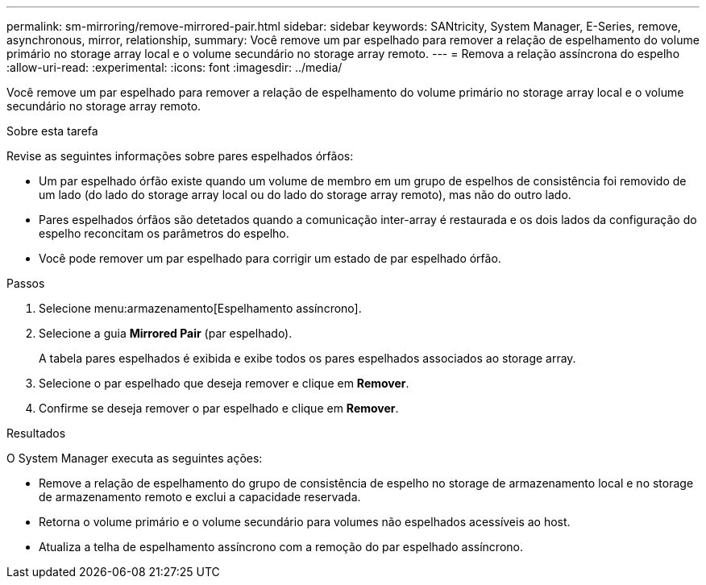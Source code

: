 ---
permalink: sm-mirroring/remove-mirrored-pair.html 
sidebar: sidebar 
keywords: SANtricity, System Manager, E-Series, remove, asynchronous, mirror, relationship, 
summary: Você remove um par espelhado para remover a relação de espelhamento do volume primário no storage array local e o volume secundário no storage array remoto. 
---
= Remova a relação assíncrona do espelho
:allow-uri-read: 
:experimental: 
:icons: font
:imagesdir: ../media/


[role="lead"]
Você remove um par espelhado para remover a relação de espelhamento do volume primário no storage array local e o volume secundário no storage array remoto.

.Sobre esta tarefa
Revise as seguintes informações sobre pares espelhados órfãos:

* Um par espelhado órfão existe quando um volume de membro em um grupo de espelhos de consistência foi removido de um lado (do lado do storage array local ou do lado do storage array remoto), mas não do outro lado.
* Pares espelhados órfãos são detetados quando a comunicação inter-array é restaurada e os dois lados da configuração do espelho reconcitam os parâmetros do espelho.
* Você pode remover um par espelhado para corrigir um estado de par espelhado órfão.


.Passos
. Selecione menu:armazenamento[Espelhamento assíncrono].
. Selecione a guia *Mirrored Pair* (par espelhado).
+
A tabela pares espelhados é exibida e exibe todos os pares espelhados associados ao storage array.

. Selecione o par espelhado que deseja remover e clique em *Remover*.
. Confirme se deseja remover o par espelhado e clique em *Remover*.


.Resultados
O System Manager executa as seguintes ações:

* Remove a relação de espelhamento do grupo de consistência de espelho no storage de armazenamento local e no storage de armazenamento remoto e exclui a capacidade reservada.
* Retorna o volume primário e o volume secundário para volumes não espelhados acessíveis ao host.
* Atualiza a telha de espelhamento assíncrono com a remoção do par espelhado assíncrono.

